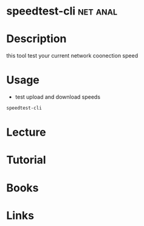 #+TAGS: net anal


* speedtest-cli                                                    :net:anal:
* Description
this tool test your current network coonection speed
* Usage
- test upload and download speeds
#+BEGIN_SRC sh
speedtest-cli
#+END_SRC
* Lecture
* Tutorial
* Books
* Links

